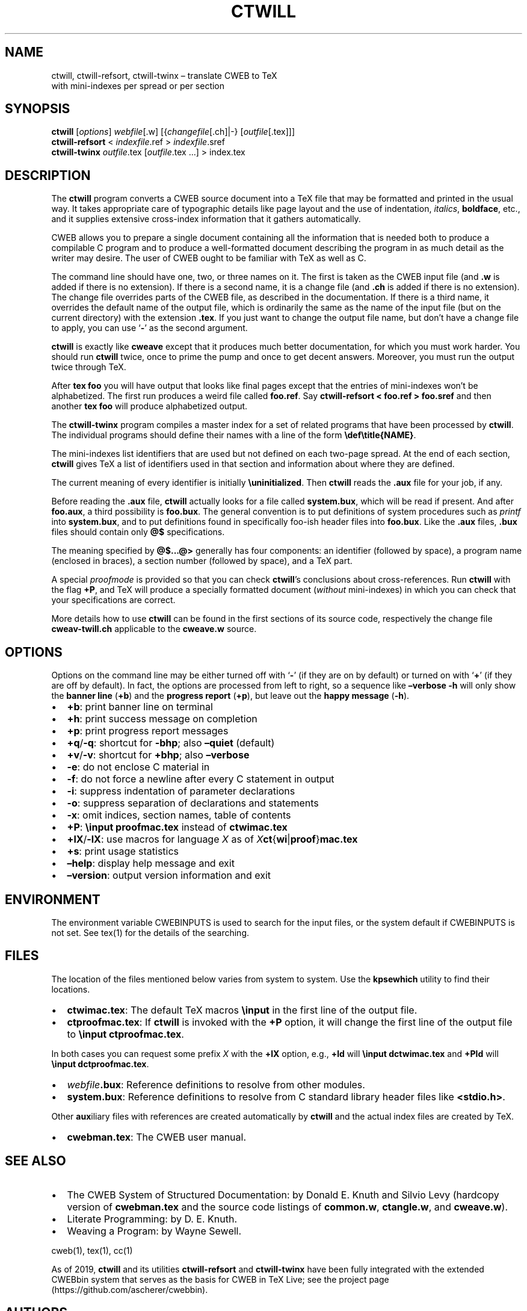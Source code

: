 .\" Automatically generated by Pandoc 2.5
.\"
.TH "CTWILL" "1" "January 11, 2019" "Web2c @VERSION@" "General Commands Manual"
.hy
.SH NAME
.PP
ctwill, ctwill-refsort, ctwill-twinx \[en] translate CWEB to TeX
.PD 0
.P
.PD
with mini\-indexes per spread or per section
.SH SYNOPSIS
.PP
\f[B]ctwill\f[R] [\f[I]options\f[R]] \f[I]webfile\f[R][.w]
[{\f[I]changefile\f[R][.ch]|\-} [\f[I]outfile\f[R][.tex]]]
.PD 0
.P
.PD
\f[B]ctwill-refsort\f[R] < \f[I]indexfile\f[R].ref > \f[I]indexfile\f[R].sref
.PD 0
.P
.PD
\f[B]ctwill-twinx\f[R] \f[I]outfile\f[R].tex [\f[I]outfile\f[R].tex \&...] >
index.tex
.SH DESCRIPTION
.PP
The \f[B]ctwill\f[R] program converts a CWEB source document into a TeX
file that may be formatted and printed in the usual way.
It takes appropriate care of typographic details like page layout and
the use of indentation, \f[I]italics\f[R], \f[B]boldface\f[R], etc., and
it supplies extensive cross\-index information that it gathers
automatically.
.PP
CWEB allows you to prepare a single document containing all the
information that is needed both to produce a compilable C program and to
produce a well\-formatted document describing the program in as much
detail as the writer may desire.
The user of CWEB ought to be familiar with TeX as well as C.
.PP
The command line should have one, two, or three names on it.
The first is taken as the CWEB input file (and \f[B].w\f[R] is added if
there is no extension).
If there is a second name, it is a change file (and \f[B].ch\f[R] is
added if there is no extension).
The change file overrides parts of the CWEB file, as described in the
documentation.
If there is a third name, it overrides the default name of the output
file, which is ordinarily the same as the name of the input file (but on
the current directory) with the extension \f[B].tex\f[R].
If you just want to change the output file name, but don\[cq]t have a
change file to apply, you can use `\f[B]\-\f[R]' as the second argument.
.PP
\f[B]ctwill\f[R] is exactly like \f[B]cweave\f[R] except that it
produces much better documentation, for which you must work harder.
You should run \f[B]ctwill\f[R] twice, once to prime the pump and once
to get decent answers.
Moreover, you must run the output twice through TeX.
.PP
After \f[B]tex foo\f[R] you will have output that looks like final pages
except that the entries of mini\-indexes won\[cq]t be alphabetized.
The first run produces a weird file called \f[B]foo.ref\f[R].
Say \f[B]ctwill-refsort < foo.ref > foo.sref\f[R] and then another \f[B]tex
foo\f[R] will produce alphabetized output.
.PP
The \f[B]ctwill-twinx\f[R] program compiles a master index for a set of related
programs that have been processed by \f[B]ctwill\f[R].
The individual programs should define their names with a line of the
form \f[B]\[rs]def\[rs]title{NAME}\f[R].
.PP
The mini\-indexes list identifiers that are used but not defined on each
two\-page spread.
At the end of each section, \f[B]ctwill\f[R] gives TeX a list of
identifiers used in that section and information about where they are
defined.
.PP
The current meaning of every identifier is initially
\f[B]\[rs]uninitialized\f[R].
Then \f[B]ctwill\f[R] reads the \f[B].aux\f[R] file for your job, if
any.
.PP
Before reading the \f[B].aux\f[R] file, \f[B]ctwill\f[R] actually looks
for a file called \f[B]system.bux\f[R], which will be read if present.
And after \f[B]foo.aux\f[R], a third possibility is \f[B]foo.bux\f[R].
The general convention is to put definitions of system procedures such
as \f[I]printf\f[R] into \f[B]system.bux\f[R], and to put definitions
found in specifically foo\-ish header files into \f[B]foo.bux\f[R].
Like the \f[B].aux\f[R] files, \f[B].bux\f[R] files should contain only
\f[B]\[at]$\f[R] specifications.
.PP
The meaning specified by \f[B]\[at]$\&...\[at]>\f[R] generally has four
components: an identifier (followed by space), a program name (enclosed
in braces), a section number (followed by space), and a TeX part.
.PP
A special \f[I]proofmode\f[R] is provided so that you can check
\f[B]ctwill\f[R]\[cq]s conclusions about cross\-references.
Run \f[B]ctwill\f[R] with the flag \f[B]+P\f[R], and TeX will produce a
specially formatted document (\f[I]without\f[R] mini\-indexes) in which
you can check that your specifications are correct.
.PP
More details how to use \f[B]ctwill\f[R] can be found in the first
sections of its source code, respectively the change file
\f[B]cweav\-twill.ch\f[R] applicable to the \f[B]cweave.w\f[R] source.
.SH OPTIONS
.PP
Options on the command line may be either turned off with `\f[B]\-\f[R]'
(if they are on by default) or turned on with `\f[B]+\f[R]' (if they are
off by default).
In fact, the options are processed from left to right, so a sequence
like \f[B]\[en]verbose \-h\f[R] will only show the \f[B]banner line\f[R]
(\f[B]+b\f[R]) and the \f[B]progress report\f[R] (\f[B]+p\f[R]), but
leave out the \f[B]happy message\f[R] (\f[B]\-h\f[R]).
.IP \[bu] 2
\f[B]+b\f[R]: print banner line on terminal
.IP \[bu] 2
\f[B]+h\f[R]: print success message on completion
.IP \[bu] 2
\f[B]+p\f[R]: print progress report messages
.IP \[bu] 2
\f[B]+q\f[R]/\f[B]\-q\f[R]: shortcut for \f[B]\-bhp\f[R]; also
\f[B]\[en]quiet\f[R] (default)
.IP \[bu] 2
\f[B]+v\f[R]/\f[B]\-v\f[R]: shortcut for \f[B]+bhp\f[R]; also
\f[B]\[en]verbose\f[R]
.IP \[bu] 2
\f[B]\-e\f[R]: do not enclose C material in \f[B]\f[R]
.IP \[bu] 2
\f[B]\-f\f[R]: do not force a newline after every C statement in output
.IP \[bu] 2
\f[B]\-i\f[R]: suppress indentation of parameter declarations
.IP \[bu] 2
\f[B]\-o\f[R]: suppress separation of declarations and statements
.IP \[bu] 2
\f[B]\-x\f[R]: omit indices, section names, table of contents
.IP \[bu] 2
\f[B]+P\f[R]: \f[B]\[rs]input proofmac.tex\f[R] instead of
\f[B]ctwimac.tex\f[R]
.IP \[bu] 2
\f[B]+lX\f[R]/\f[B]\-lX\f[R]: use macros for language \f[I]X\f[R] as of
\f[I]X\f[R]\f[B]ct\f[R]{\f[B]wi\f[R]|\f[B]proof\f[R]}\f[B]mac.tex\f[R]
.IP \[bu] 2
\f[B]+s\f[R]: print usage statistics
.IP \[bu] 2
\f[B]\[en]help\f[R]: display help message and exit
.IP \[bu] 2
\f[B]\[en]version\f[R]: output version information and exit
.SH ENVIRONMENT
.PP
The environment variable CWEBINPUTS is used to search for the input
files, or the system default if CWEBINPUTS is not set.
See tex(1) for the details of the searching.
.SH FILES
.PP
The location of the files mentioned below varies from system to system.
Use the \f[B]kpsewhich\f[R] utility to find their locations.
.IP \[bu] 2
\f[B]ctwimac.tex\f[R]: The default TeX macros \f[B]\[rs]input\f[R] in
the first line of the output file.
.IP \[bu] 2
\f[B]ctproofmac.tex\f[R]: If \f[B]ctwill\f[R] is invoked with the
\f[B]+P\f[R] option, it will change the first line of the output file to
\f[B]\[rs]input ctproofmac.tex\f[R].
.PP
In both cases you can request some prefix \f[I]X\f[R] with the
\f[B]+lX\f[R] option, e.g., \f[B]+ld\f[R] will \f[B]\[rs]input
dctwimac.tex\f[R] and \f[B]+Pld\f[R] will \f[B]\[rs]input
dctproofmac.tex\f[R].
.IP \[bu] 2
\f[I]webfile\f[R]\f[B].bux\f[R]: Reference definitions to resolve from
other modules.
.IP \[bu] 2
\f[B]system.bux\f[R]: Reference definitions to resolve from C standard
library header files like \f[B]<stdio.h>\f[R].
.PP
Other \f[B]aux\f[R]iliary files with references are created
automatically by \f[B]ctwill\f[R] and the actual index files are created
by TeX.
.IP \[bu] 2
\f[B]cwebman.tex\f[R]: The CWEB user manual.
.SH SEE ALSO
.IP \[bu] 2
The CWEB System of Structured Documentation: by Donald E.\ Knuth and
Silvio Levy (hardcopy version of \f[B]cwebman.tex\f[R] and the source
code listings of \f[B]common.w\f[R], \f[B]ctangle.w\f[R], and
\f[B]cweave.w\f[R]).
.IP \[bu] 2
Literate Programming: by D.\ E.\ Knuth.
.IP \[bu] 2
Weaving a Program: by Wayne Sewell.
.PP
cweb(1), tex(1), cc(1)
.PP
As of 2019, \f[B]ctwill\f[R] and its utilities \f[B]ctwill-refsort\f[R] and
\f[B]ctwill-twinx\f[R] have been fully integrated with the extended CWEBbin
system that serves as the basis for CWEB in TeX Live; see the project
page (https://github.com/ascherer/cwebbin).
.SH AUTHORS
Don Knuth wrote \f[B]ctwill\f[R] based on \f[B]cweave\f[R] by Silvio
Levy and Knuth.
